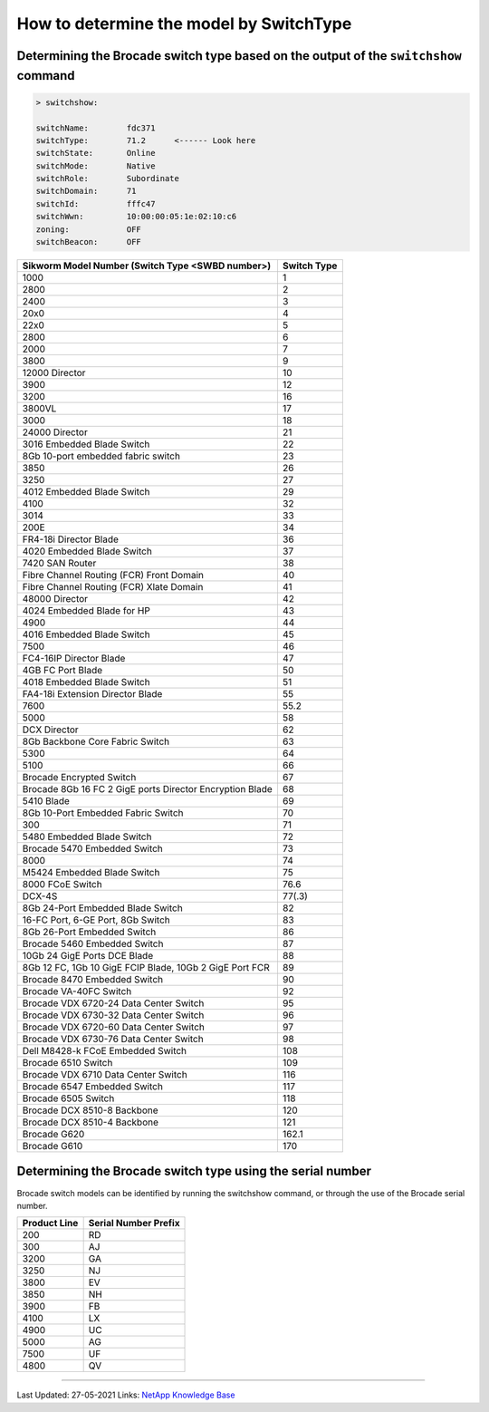 .. _determine-model-switchtype:

How to determine the model by SwitchType
========================================

Determining the Brocade switch type based on the output of the ``switchshow`` command
-------------------------------------------------------------------------------------

.. code-block:: none

  > switchshow:
  
  switchName:        fdc371
  switchType:        71.2      <------ Look here
  switchState:       Online
  switchMode:        Native
  switchRole:        Subordinate
  switchDomain:      71
  switchId:          fffc47
  switchWwn:         10:00:00:05:1e:02:10:c6
  zoning:            OFF
  switchBeacon:      OFF

+-----------------------------------------------------------+-------------+
| Sikworm Model Number (Switch Type <SWBD number>)          | Switch Type |
+===========================================================+=============+
|  1000                                                     |  1          |
+-----------------------------------------------------------+-------------+
|  2800                                                     |  2          |
+-----------------------------------------------------------+-------------+
|  2400                                                     |  3          |
+-----------------------------------------------------------+-------------+
|  20x0                                                     |  4          |
+-----------------------------------------------------------+-------------+
|  22x0                                                     |  5          |
+-----------------------------------------------------------+-------------+
|  2800                                                     |  6          |
+-----------------------------------------------------------+-------------+
|  2000                                                     |  7          |
+-----------------------------------------------------------+-------------+
|  3800                                                     |  9          |
+-----------------------------------------------------------+-------------+
|  12000 Director                                           |  10         |
+-----------------------------------------------------------+-------------+
|  3900                                                     |  12         |
+-----------------------------------------------------------+-------------+
|  3200                                                     |  16         |
+-----------------------------------------------------------+-------------+
|  3800VL                                                   |  17         |
+-----------------------------------------------------------+-------------+
|  3000                                                     |  18         |
+-----------------------------------------------------------+-------------+
|  24000 Director                                           |  21         |
+-----------------------------------------------------------+-------------+
|  3016 Embedded Blade Switch                               |  22         |
+-----------------------------------------------------------+-------------+
|  8Gb 10-port embedded fabric switch                       |  23         |
+-----------------------------------------------------------+-------------+
|  3850                                                     |  26         |
+-----------------------------------------------------------+-------------+
|  3250                                                     |  27         |
+-----------------------------------------------------------+-------------+
|  4012 Embedded Blade Switch                               |  29         |
+-----------------------------------------------------------+-------------+
|  4100                                                     |  32         |
+-----------------------------------------------------------+-------------+
|  3014                                                     |  33         |
+-----------------------------------------------------------+-------------+
|  200E                                                     |  34         |
+-----------------------------------------------------------+-------------+
|  FR4-18i Director Blade                                   |  36         |
+-----------------------------------------------------------+-------------+
|  4020 Embedded Blade Switch                               |  37         |
+-----------------------------------------------------------+-------------+
|  7420 SAN Router                                          |  38         |
+-----------------------------------------------------------+-------------+
|  Fibre Channel Routing (FCR) Front Domain                 |  40         |
+-----------------------------------------------------------+-------------+
|  Fibre Channel Routing (FCR) Xlate Domain                 |  41         |
+-----------------------------------------------------------+-------------+
|  48000 Director                                           |  42         |
+-----------------------------------------------------------+-------------+
|  4024 Embedded Blade for HP                               |  43         |
+-----------------------------------------------------------+-------------+
|  4900                                                     |  44         |
+-----------------------------------------------------------+-------------+
|  4016 Embedded Blade Switch                               |  45         |
+-----------------------------------------------------------+-------------+
|  7500                                                     |  46         |
+-----------------------------------------------------------+-------------+
|  FC4-16IP Director Blade                                  |  47         |
+-----------------------------------------------------------+-------------+
|  4GB FC Port Blade                                        |  50         |
+-----------------------------------------------------------+-------------+
|  4018 Embedded Blade Switch                               |  51         |
+-----------------------------------------------------------+-------------+
|  FA4-18i Extension Director Blade                         |  55         |
+-----------------------------------------------------------+-------------+
|  7600                                                     |  55.2       |
+-----------------------------------------------------------+-------------+
|  5000                                                     |  58         |
+-----------------------------------------------------------+-------------+
|  DCX Director                                             |  62         |
+-----------------------------------------------------------+-------------+
|  8Gb Backbone Core Fabric Switch                          |  63         |
+-----------------------------------------------------------+-------------+
|  5300                                                     |  64         |
+-----------------------------------------------------------+-------------+
|  5100                                                     |  66         |
+-----------------------------------------------------------+-------------+
|  Brocade Encrypted Switch                                 |  67         |
+-----------------------------------------------------------+-------------+
|  Brocade 8Gb 16 FC 2 GigE ports Director Encryption Blade |  68         |
+-----------------------------------------------------------+-------------+
|  5410 Blade                                               |  69         |
+-----------------------------------------------------------+-------------+
|  8Gb 10-Port Embedded Fabric Switch                       |  70         |
+-----------------------------------------------------------+-------------+
|  300                                                      |  71         |
+-----------------------------------------------------------+-------------+
|  5480 Embedded Blade Switch                               |  72         |
+-----------------------------------------------------------+-------------+
| Brocade 5470 Embedded Switch                              |  73         |
+-----------------------------------------------------------+-------------+
|  8000                                                     |  74         |
+-----------------------------------------------------------+-------------+
|  M5424 Embedded Blade Switch                              |  75         |
+-----------------------------------------------------------+-------------+
|  8000 FCoE Switch                                         |  76.6       |
+-----------------------------------------------------------+-------------+
|  DCX-4S                                                   |  77(.3)     |
+-----------------------------------------------------------+-------------+
|  8Gb 24-Port Embedded Blade Switch                        |  82         |
+-----------------------------------------------------------+-------------+
|  16-FC Port, 6-GE Port, 8Gb Switch                        |  83         |
+-----------------------------------------------------------+-------------+
|  8Gb 26-Port Embedded Switch                              |  86         |
+-----------------------------------------------------------+-------------+
| Brocade 5460 Embedded Switch                              |  87         |
+-----------------------------------------------------------+-------------+
|  10Gb 24 GigE Ports DCE Blade                             |  88         |
+-----------------------------------------------------------+-------------+
|  8Gb 12 FC, 1Gb 10 GigE FCIP Blade, 10Gb 2 GigE Port FCR  |  89         |
+-----------------------------------------------------------+-------------+
| Brocade 8470 Embedded Switch                              |  90         |
+-----------------------------------------------------------+-------------+
| Brocade VA-40FC Switch                                    |  92         |
+-----------------------------------------------------------+-------------+
| Brocade VDX 6720-24 Data Center Switch                    |  95         |
+-----------------------------------------------------------+-------------+
| Brocade VDX 6730-32 Data Center Switch                    |  96         |
+-----------------------------------------------------------+-------------+
| Brocade VDX 6720-60 Data Center Switch                    |  97         |
+-----------------------------------------------------------+-------------+
| Brocade VDX 6730-76 Data Center Switch                    |  98         |
+-----------------------------------------------------------+-------------+
| Dell M8428-k FCoE Embedded Switch                         |  108        |
+-----------------------------------------------------------+-------------+
| Brocade 6510 Switch                                       |  109        |
+-----------------------------------------------------------+-------------+
| Brocade VDX 6710 Data Center Switch                       |  116        |
+-----------------------------------------------------------+-------------+
| Brocade 6547 Embedded Switch                              |  117        |
+-----------------------------------------------------------+-------------+
| Brocade 6505 Switch                                       |  118        |
+-----------------------------------------------------------+-------------+
| Brocade DCX 8510-8 Backbone                               |  120        |
+-----------------------------------------------------------+-------------+
| Brocade DCX 8510-4 Backbone                               |  121        |
+-----------------------------------------------------------+-------------+
| Brocade G620                                              | 162.1       |
+-----------------------------------------------------------+-------------+
| Brocade G610                                              | 170         |
+-----------------------------------------------------------+-------------+

Determining the Brocade switch type using the serial number
-----------------------------------------------------------

Brocade switch models can be identified by running the switchshow command, or through the use of the Brocade serial number.

+---------------+-----------------------+
|  Product Line |  Serial Number Prefix |
+===============+=======================+
|  200          |  RD                   |
+---------------+-----------------------+
|  300          |  AJ                   |
+---------------+-----------------------+
|  3200         |  GA                   |
+---------------+-----------------------+
|  3250         |  NJ                   |
+---------------+-----------------------+
|  3800         |  EV                   |
+---------------+-----------------------+
|  3850         |  NH                   |
+---------------+-----------------------+
|  3900         |  FB                   |
+---------------+-----------------------+
|  4100         |  LX                   |
+---------------+-----------------------+
|  4900         |  UC                   |
+---------------+-----------------------+
|  5000         |  AG                   |
+---------------+-----------------------+
|  7500         |  UF                   |
+---------------+-----------------------+
|  4800         |  QV                   |
+---------------+-----------------------+

------------

Last Updated: 27-05-2021 Links: `NetApp Knowledge Base`_

.. _NetApp Knowledge Base: https://kb.netapp.com/Advice_and_Troubleshooting/Data_Storage_Systems/Fabric%2C_Interconnect_and_Management_Switches/What_is_the_basis_on_which_Brocade_switch_models_are_determined
